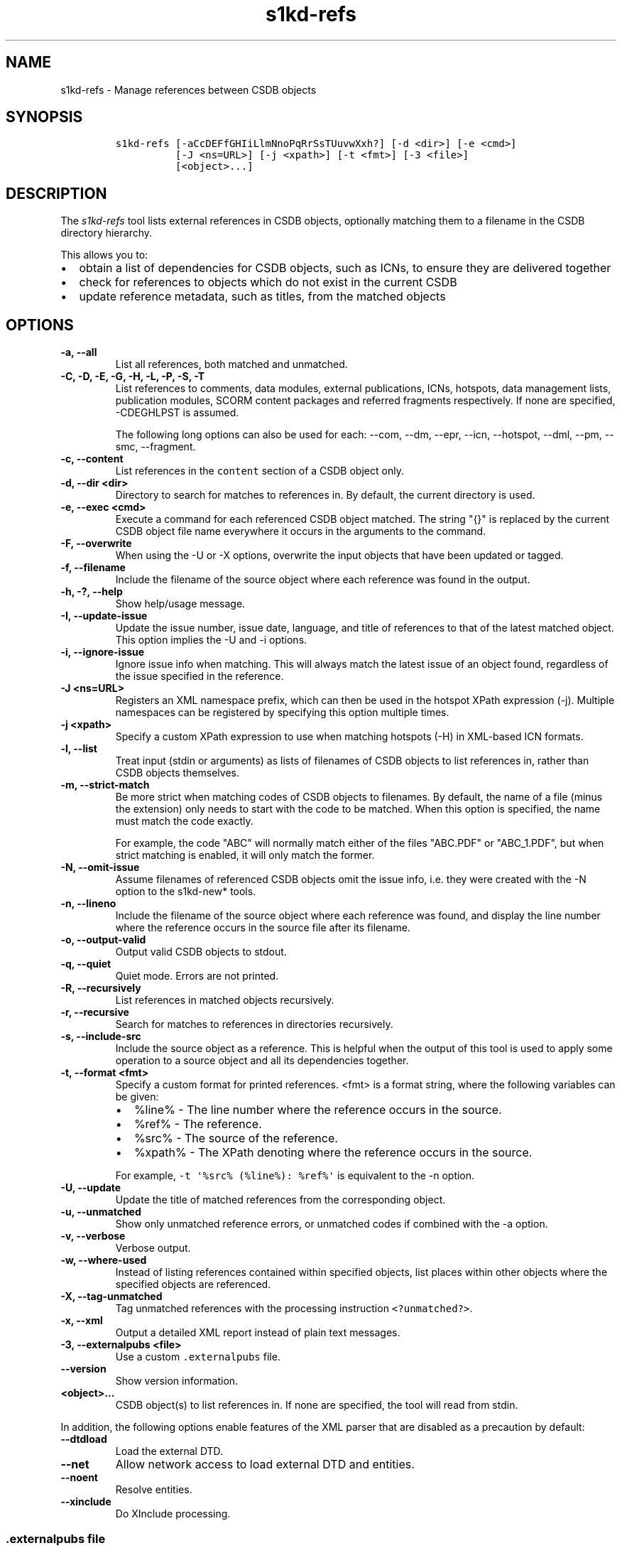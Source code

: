 .\" Automatically generated by Pandoc 2.3.1
.\"
.TH "s1kd\-refs" "1" "2019\-11\-22" "" "s1kd\-tools"
.hy
.SH NAME
.PP
s1kd\-refs \- Manage references between CSDB objects
.SH SYNOPSIS
.IP
.nf
\f[C]
s1kd\-refs\ [\-aCcDEFfGHIiLlmNnoPqRrSsTUuvwXxh?]\ [\-d\ <dir>]\ [\-e\ <cmd>]
\ \ \ \ \ \ \ \ \ \ [\-J\ <ns=URL>]\ [\-j\ <xpath>]\ [\-t\ <fmt>]\ [\-3\ <file>]
\ \ \ \ \ \ \ \ \ \ [<object>...]
\f[]
.fi
.SH DESCRIPTION
.PP
The \f[I]s1kd\-refs\f[] tool lists external references in CSDB objects,
optionally matching them to a filename in the CSDB directory hierarchy.
.PP
This allows you to:
.IP \[bu] 2
obtain a list of dependencies for CSDB objects, such as ICNs, to ensure
they are delivered together
.IP \[bu] 2
check for references to objects which do not exist in the current CSDB
.IP \[bu] 2
update reference metadata, such as titles, from the matched objects
.SH OPTIONS
.TP
.B \-a, \-\-all
List all references, both matched and unmatched.
.RS
.RE
.TP
.B \-C, \-D, \-E, \-G, \-H, \-L, \-P, \-S, \-T
List references to comments, data modules, external publications, ICNs,
hotspots, data management lists, publication modules, SCORM content
packages and referred fragments respectively.
If none are specified, \-CDEGHLPST is assumed.
.RS
.PP
The following long options can also be used for each: \-\-com, \-\-dm,
\-\-epr, \-\-icn, \-\-hotspot, \-\-dml, \-\-pm, \-\-smc, \-\-fragment.
.RE
.TP
.B \-c, \-\-content
List references in the \f[C]content\f[] section of a CSDB object only.
.RS
.RE
.TP
.B \-d, \-\-dir <dir>
Directory to search for matches to references in.
By default, the current directory is used.
.RS
.RE
.TP
.B \-e, \-\-exec <cmd>
Execute a command for each referenced CSDB object matched.
The string "{}" is replaced by the current CSDB object file name
everywhere it occurs in the arguments to the command.
.RS
.RE
.TP
.B \-F, \-\-overwrite
When using the \-U or \-X options, overwrite the input objects that have
been updated or tagged.
.RS
.RE
.TP
.B \-f, \-\-filename
Include the filename of the source object where each reference was found
in the output.
.RS
.RE
.TP
.B \-h, \-?, \-\-help
Show help/usage message.
.RS
.RE
.TP
.B \-I, \-\-update\-issue
Update the issue number, issue date, language, and title of references
to that of the latest matched object.
This option implies the \-U and \-i options.
.RS
.RE
.TP
.B \-i, \-\-ignore\-issue
Ignore issue info when matching.
This will always match the latest issue of an object found, regardless
of the issue specified in the reference.
.RS
.RE
.TP
.B \-J <ns=URL>
Registers an XML namespace prefix, which can then be used in the hotspot
XPath expression (\-j).
Multiple namespaces can be registered by specifying this option multiple
times.
.RS
.RE
.TP
.B \-j <xpath>
Specify a custom XPath expression to use when matching hotspots (\-H) in
XML\-based ICN formats.
.RS
.RE
.TP
.B \-l, \-\-list
Treat input (stdin or arguments) as lists of filenames of CSDB objects
to list references in, rather than CSDB objects themselves.
.RS
.RE
.TP
.B \-m, \-\-strict\-match
Be more strict when matching codes of CSDB objects to filenames.
By default, the name of a file (minus the extension) only needs to start
with the code to be matched.
When this option is specified, the name must match the code exactly.
.RS
.PP
For example, the code "ABC" will normally match either of the files
"ABC.PDF" or "ABC_1.PDF", but when strict matching is enabled, it will
only match the former.
.RE
.TP
.B \-N, \-\-omit\-issue
Assume filenames of referenced CSDB objects omit the issue info, i.e.
they were created with the \-N option to the s1kd\-new* tools.
.RS
.RE
.TP
.B \-n, \-\-lineno
Include the filename of the source object where each reference was
found, and display the line number where the reference occurs in the
source file after its filename.
.RS
.RE
.TP
.B \-o, \-\-output\-valid
Output valid CSDB objects to stdout.
.RS
.RE
.TP
.B \-q, \-\-quiet
Quiet mode.
Errors are not printed.
.RS
.RE
.TP
.B \-R, \-\-recursively
List references in matched objects recursively.
.RS
.RE
.TP
.B \-r, \-\-recursive
Search for matches to references in directories recursively.
.RS
.RE
.TP
.B \-s, \-\-include\-src
Include the source object as a reference.
This is helpful when the output of this tool is used to apply some
operation to a source object and all its dependencies together.
.RS
.RE
.TP
.B \-t, \-\-format <fmt>
Specify a custom format for printed references.
<fmt> is a format string, where the following variables can be given:
.RS
.IP \[bu] 2
%line% \- The line number where the reference occurs in the source.
.IP \[bu] 2
%ref% \- The reference.
.IP \[bu] 2
%src% \- The source of the reference.
.IP \[bu] 2
%xpath% \- The XPath denoting where the reference occurs in the source.
.PP
For example, \f[C]\-t\ \[aq]%src%\ (%line%):\ %ref%\[aq]\f[] is
equivalent to the \-n option.
.RE
.TP
.B \-U, \-\-update
Update the title of matched references from the corresponding object.
.RS
.RE
.TP
.B \-u, \-\-unmatched
Show only unmatched reference errors, or unmatched codes if combined
with the \-a option.
.RS
.RE
.TP
.B \-v, \-\-verbose
Verbose output.
.RS
.RE
.TP
.B \-w, \-\-where\-used
Instead of listing references contained within specified objects, list
places within other objects where the specified objects are referenced.
.RS
.RE
.TP
.B \-X, \-\-tag\-unmatched
Tag unmatched references with the processing instruction
\f[C]<?unmatched?>\f[].
.RS
.RE
.TP
.B \-x, \-\-xml
Output a detailed XML report instead of plain text messages.
.RS
.RE
.TP
.B \-3, \-\-externalpubs <file>
Use a custom \f[C]\&.externalpubs\f[] file.
.RS
.RE
.TP
.B \-\-version
Show version information.
.RS
.RE
.TP
.B <object>...
CSDB object(s) to list references in.
If none are specified, the tool will read from stdin.
.RS
.RE
.PP
In addition, the following options enable features of the XML parser
that are disabled as a precaution by default:
.TP
.B \-\-dtdload
Load the external DTD.
.RS
.RE
.TP
.B \-\-net
Allow network access to load external DTD and entities.
.RS
.RE
.TP
.B \-\-noent
Resolve entities.
.RS
.RE
.TP
.B \-\-xinclude
Do XInclude processing.
.RS
.RE
.SS \f[C]\&.externalpubs\f[] file
.PP
The \f[C]\&.externalpubs\f[] file contains definitions of external
publication references.
This can be used to update external publication references in CSDB
objects with \-U.
.PP
By default, the tool will search the current directory and parent
directories for a file named .externalpubs, but any file can be
specified by using the \-e option.
.PP
Example of a \f[C]\&.externalpubs\f[] file:
.IP
.nf
\f[C]
<externalPubs>
<externalPubRef>
<externalPubRefIdent>
<externalPubCode>ABC</externalPubCode>
<externalPubTitle>ABC\ Manual</externalPubTitle>
</externalPubRefIdent>
</externalPubRef>
</externalPubs>
\f[]
.fi
.PP
External publication references will be updated whether they are matched
to a file or not.
.SS Hotspot matching (\-H)
.PP
Hotspots can be matched in XML\-based ICN formats, such as SVG or X3D.
By default, matching is based on the APS ID of the hotspot and the
following attributes:
.TP
.B SVG
\f[C]\@id\f[]
.RS
.RE
.TP
.B X3D
\f[C]\@DEF\f[]
.RS
.RE
.PP
If hotspots are identified in a different way in a project\[aq]s ICNs, a
custom XPath expression can be specified with the \-j option.
In this XPath expression, the variable \f[C]$id\f[] represents the
hotspot APS ID:
.IP
.nf
\f[C]
$\ s1kd\-refs\ \-H\ \-j\ "//*[\@attr\ =\ $id]"\ <DM>
\f[]
.fi
.SH EXIT STATUS
.TP
.B 0
No errors, all references were matched.
.RS
.RE
.TP
.B 1
Some references were unmatched.
.RS
.RE
.TP
.B 2
The number of objects found in a recursive check (\-R) exceeded the
available memory.
.RS
.RE
.TP
.B 3
stdin did not contain valid XML and not in list mode (\-l).
.RS
.RE
.SH EXAMPLE
.IP
.nf
\f[C]
$\ s1kd\-refs\ DMC\-EX\-A\-00\-00\-00\-00A\-040A\-D_000\-01_EN\-CA.XML
DMC\-EX\-A\-00\-00\-00\-00A\-022A\-D_001\-00_EN\-CA.XML
DMC\-EX\-A\-01\-00\-00\-00A\-040A\-D_000\-01_EN\-CA.XML
ICN\-12345\-00001\-001\-01.JPG
\f[]
.fi
.SH AUTHORS
khzae.net.
